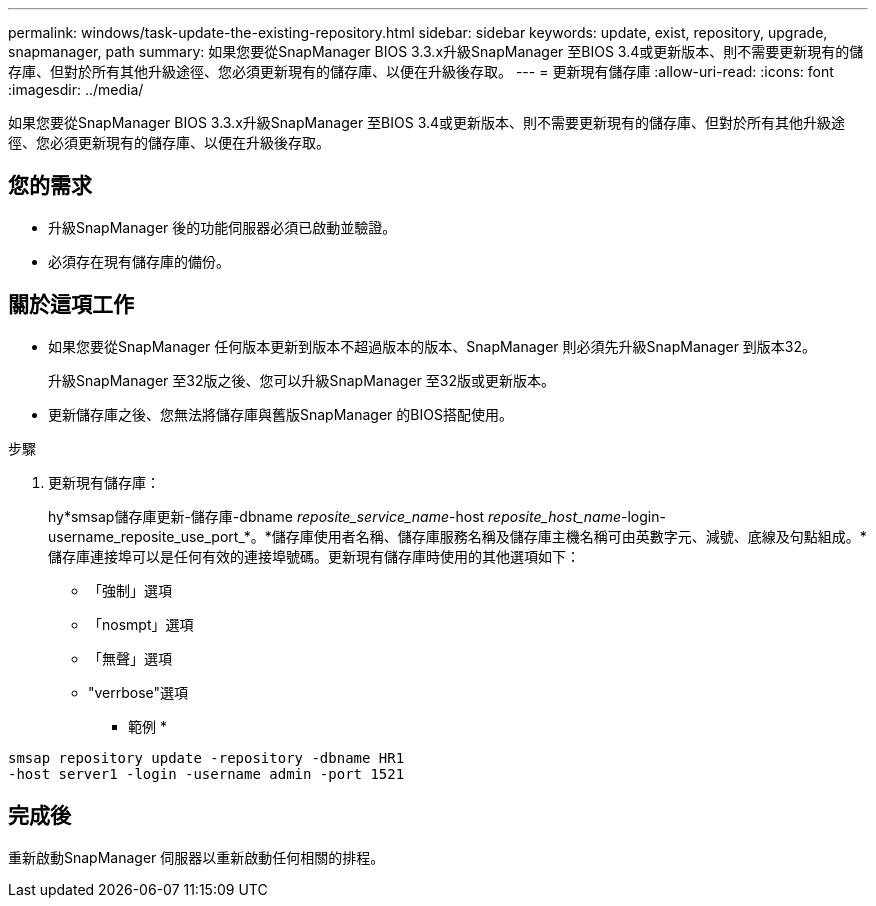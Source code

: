 ---
permalink: windows/task-update-the-existing-repository.html 
sidebar: sidebar 
keywords: update, exist, repository, upgrade, snapmanager, path 
summary: 如果您要從SnapManager BIOS 3.3.x升級SnapManager 至BIOS 3.4或更新版本、則不需要更新現有的儲存庫、但對於所有其他升級途徑、您必須更新現有的儲存庫、以便在升級後存取。 
---
= 更新現有儲存庫
:allow-uri-read: 
:icons: font
:imagesdir: ../media/


[role="lead"]
如果您要從SnapManager BIOS 3.3.x升級SnapManager 至BIOS 3.4或更新版本、則不需要更新現有的儲存庫、但對於所有其他升級途徑、您必須更新現有的儲存庫、以便在升級後存取。



== 您的需求

* 升級SnapManager 後的功能伺服器必須已啟動並驗證。
* 必須存在現有儲存庫的備份。




== 關於這項工作

* 如果您要從SnapManager 任何版本更新到版本不超過版本的版本、SnapManager 則必須先升級SnapManager 到版本32。
+
升級SnapManager 至32版之後、您可以升級SnapManager 至32版或更新版本。

* 更新儲存庫之後、您無法將儲存庫與舊版SnapManager 的BIOS搭配使用。


.步驟
. 更新現有儲存庫：
+
hy*smsap儲存庫更新-儲存庫-dbname _reposite_service_name_-host _reposite_host_name_-login-username_reposite_use_port_*。*儲存庫使用者名稱、儲存庫服務名稱及儲存庫主機名稱可由英數字元、減號、底線及句點組成。*儲存庫連接埠可以是任何有效的連接埠號碼。更新現有儲存庫時使用的其他選項如下：

+
** 「強制」選項
** 「nosmpt」選項
** 「無聲」選項
** "verrbose"選項


+
* 範例 *



[listing]
----
smsap repository update -repository -dbname HR1
-host server1 -login -username admin -port 1521
----


== 完成後

重新啟動SnapManager 伺服器以重新啟動任何相關的排程。
